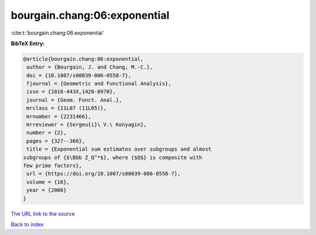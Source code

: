 bourgain.chang:06:exponential
=============================

:cite:t:`bourgain.chang:06:exponential`

**BibTeX Entry:**

.. code-block:: bibtex

   @article{bourgain.chang:06:exponential,
    author = {Bourgain, J. and Chang, M.-C.},
    doi = {10.1007/s00039-006-0558-7},
    fjournal = {Geometric and Functional Analysis},
    issn = {1016-443X,1420-8970},
    journal = {Geom. Funct. Anal.},
    mrclass = {11L07 (11L05)},
    mrnumber = {2231466},
    mrreviewer = {Sergeu{i}\ V.\ Konyagin},
    number = {2},
    pages = {327--366},
    title = {Exponential sum estimates over subgroups and almost
   subgroups of {$\Bbb Z_Q^*$}, where {$Q$} is composite with
   few prime factors},
    url = {https://doi.org/10.1007/s00039-006-0558-7},
    volume = {16},
    year = {2006}
   }

`The URL link to the source <ttps://doi.org/10.1007/s00039-006-0558-7}>`__


`Back to index <../By-Cite-Keys.html>`__
